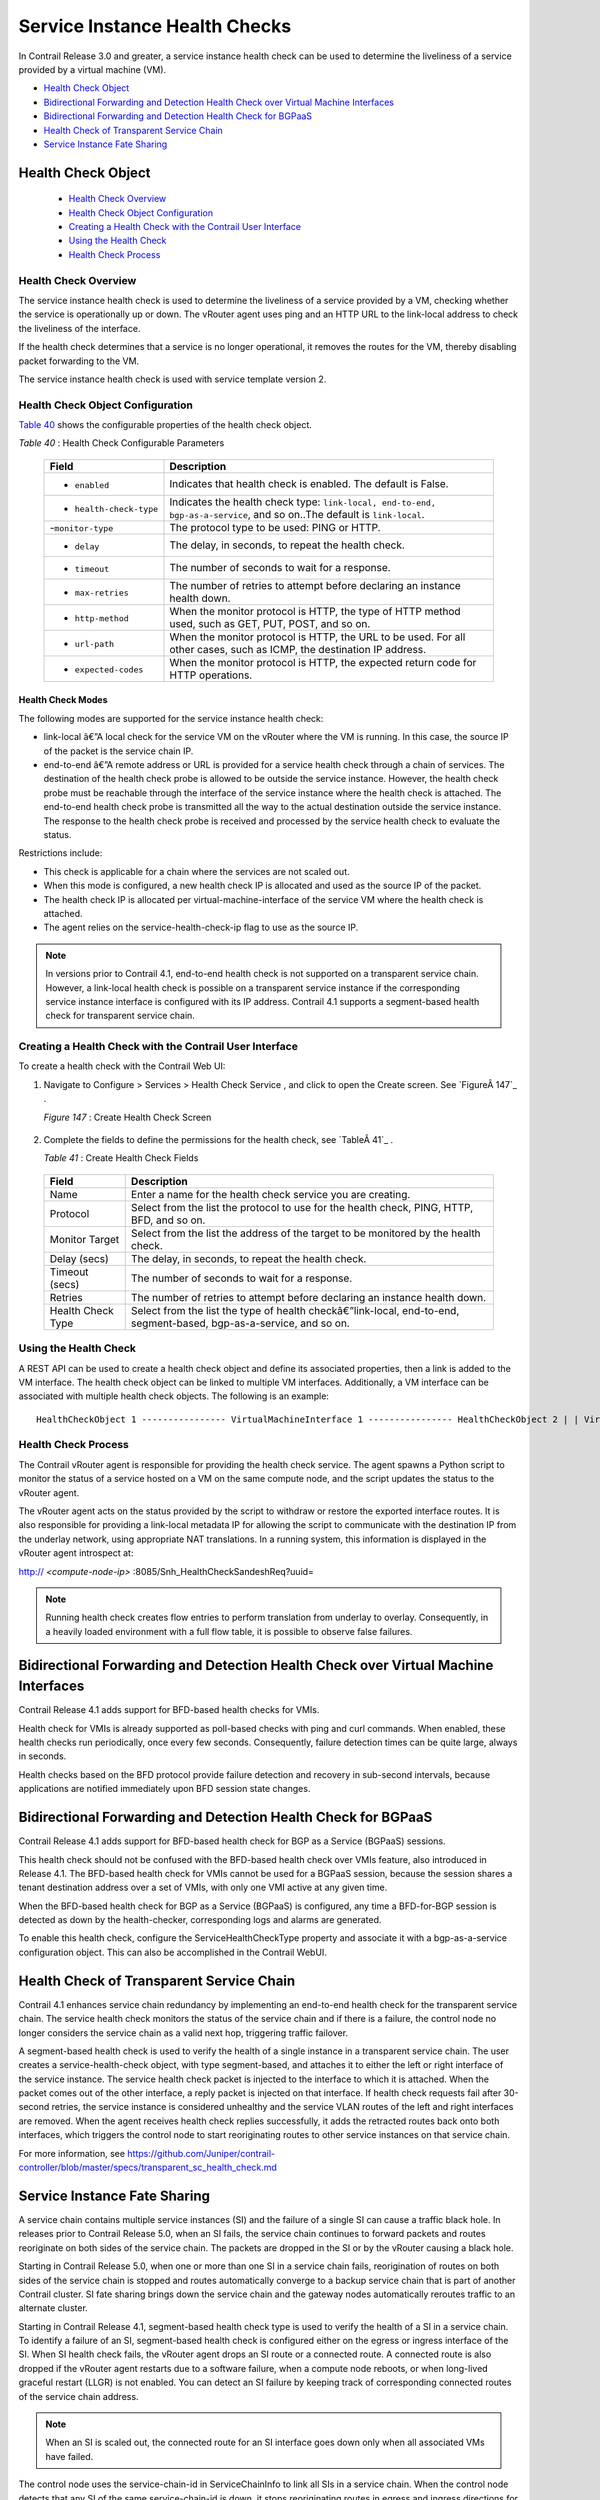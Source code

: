.. This work is licensed under the Creative Commons Attribution 4.0 International License.
   To view a copy of this license, visit http://creativecommons.org/licenses/by/4.0/ or send a letter to Creative Commons, PO Box 1866, Mountain View, CA 94042, USA.

==============================
Service Instance Health Checks
==============================

In Contrail Release 3.0 and greater, a service instance health check can be used to determine the liveliness of a service provided by a virtual machine (VM).

-  `Health Check Object`_ 


-  `Bidirectional Forwarding and Detection Health Check over Virtual Machine Interfaces`_ 


-  `Bidirectional Forwarding and Detection Health Check for BGPaaS`_ 


-  `Health Check of Transparent Service Chain`_ 


-  `Service Instance Fate Sharing`_ 


Health Check Object
===================

   -  `Health Check Overview`_ 


   -  `Health Check Object Configuration`_ 


   -  `Creating a Health Check with the Contrail User Interface`_ 


   -  `Using the Health Check`_ 


   -  `Health Check Process`_ 



---------------------
Health Check Overview
---------------------

The service instance health check is used to determine the liveliness of a service provided by a VM, checking whether the service is operationally up or down. The vRouter agent uses ping and an HTTP URL to the link-local address to check the liveliness of the interface.

If the health check determines that a service is no longer operational, it removes the routes for the VM, thereby disabling packet forwarding to the VM.

The service instance health check is used with service template version 2.


----------------------------------
Health Check Object Configuration
----------------------------------

`Table 40`_ shows the configurable properties of the health check object.

.. _Table 40: 


*Table 40* : Health Check Configurable Parameters

 +-----------------------------------+-----------------------------------+
 | Field                             | Description                       |
 +===================================+===================================+
 | - ``enabled``                     | Indicates that health check is    |
 |                                   | enabled. The default is False.    |
 +-----------------------------------+-----------------------------------+
 | - ``health-check-type``           | Indicates the health check type:  |
 |                                   | ``link-local, end-to-end,         |
 |                                   | bgp-as-a-service``, and so on..The|
 |                                   | default is ``link-local``.        |
 +-----------------------------------+-----------------------------------+
 | -``monitor-type``                 | The protocol type to be used:     |
 |                                   | PING or HTTP.                     |
 +-----------------------------------+-----------------------------------+
 | - ``delay``                       | The delay, in seconds, to repeat  |
 |                                   | the health check.                 |
 +-----------------------------------+-----------------------------------+
 | - ``timeout``                     | The number of seconds to wait for |
 |                                   | a response.                       |
 +-----------------------------------+-----------------------------------+
 | - ``max-retries``                 | The number of retries to attempt  |
 |                                   | before declaring an instance      |
 |                                   | health down.                      |
 +-----------------------------------+-----------------------------------+
 | - ``http-method``                 | When the monitor protocol is      |
 |                                   | HTTP, the type of HTTP method     |
 |                                   | used, such as GET, PUT, POST, and |
 |                                   | so on.                            |
 +-----------------------------------+-----------------------------------+
 | - ``url-path``                    | When the monitor protocol is      |
 |                                   | HTTP, the URL to be used. For all |
 |                                   | other cases, such as ICMP, the    |
 |                                   | destination IP address.           |
 +-----------------------------------+-----------------------------------+
 | - ``expected-codes``              | When the monitor protocol is      |
 |                                   | HTTP, the expected return code    |
 |                                   | for HTTP operations.              |
 +-----------------------------------+-----------------------------------+



Health Check Modes
------------------

The following modes are supported for the service instance health check:

-  link-local â€”A local check for the service VM on the vRouter where the VM is running. In this case, the source IP of the packet is the service chain IP.


-  end-to-end â€”A remote address or URL is provided for a service health check through a chain of services. The destination of the health check probe is allowed to be outside the service instance. However, the health check probe must be reachable through the interface of the service instance where the health check is attached. The end-to-end health check probe is transmitted all the way to the actual destination outside the service instance. The response to the health check probe is received and processed by the service health check to evaluate the status.

Restrictions include:

- This check is applicable for a chain where the services are not scaled out.


- When this mode is configured, a new health check IP is allocated and used as the source IP of the packet.


- The health check IP is allocated per virtual-machine-interface of the service VM where the health check is attached.


- The agent relies on the service-health-check-ip flag to use as the source IP.



.. note:: In versions prior to Contrail 4.1, end-to-end health check is not supported on a transparent service chain. However, a link-local health check is possible on a transparent service instance if the corresponding service instance interface is configured with its IP address. Contrail 4.1 supports a segment-based health check for transparent service chain.





--------------------------------------------------------
Creating a Health Check with the Contrail User Interface
--------------------------------------------------------

To create a health check with the Contrail Web UI:


#. Navigate to Configure > Services > Health Check Service , and click to open the Create screen. See `FigureÂ 147`_ .

   .. _Figure 147: 

   *Figure 147* : Create Health Check Screen

   .. figure:: s018766.png



#. Complete the fields to define the permissions for the health check, see `TableÂ 41`_ .

   .. _Table 41: 


   *Table 41* : Create Health Check Fields

  +-----------------------------------+-----------------------------------+
  | Field                             | Description                       |
  +===================================+===================================+
  | Name                              | Enter a name for the health check |
  |                                   | service you are creating.         |
  +-----------------------------------+-----------------------------------+
  | Protocol                          | Select from the list the protocol |
  |                                   | to use for the health check,      |
  |                                   | PING, HTTP, BFD, and so on.       |
  +-----------------------------------+-----------------------------------+
  | Monitor Target                    | Select from the list the address  |
  |                                   | of the target to be monitored by  |
  |                                   | the health check.                 |
  +-----------------------------------+-----------------------------------+
  | Delay (secs)                      | The delay, in seconds, to repeat  |
  |                                   | the health check.                 |
  +-----------------------------------+-----------------------------------+
  | Timeout (secs)                    | The number of seconds to wait for |
  |                                   | a response.                       |
  +-----------------------------------+-----------------------------------+
  | Retries                           | The number of retries to attempt  |
  |                                   | before declaring an instance      |
  |                                   | health down.                      |
  +-----------------------------------+-----------------------------------+
  | Health Check Type                 | Select from the list the type of  |
  |                                   | health checkâ€”link-local,        |
  |                                   | end-to-end, segment-based,        |
  |                                   | bgp-as-a-service, and so on.      |
  +-----------------------------------+-----------------------------------+

  



----------------------
Using the Health Check
----------------------

A REST API can be used to create a health check object and define its associated properties, then a link is added to the VM interface.
The health check object can be linked to multiple VM interfaces. Additionally, a VM interface can be associated with multiple health check objects. The following is an example:

::

	HealthCheckObject 1 ---------------- VirtualMachineInterface 1 ---------------- HealthCheckObject 2 | | VirtualMachineInterface 2

--------------------
Health Check Process
--------------------

The Contrail vRouter agent is responsible for providing the health check service. The agent spawns a Python script to monitor the status of a service hosted on a VM on the same compute node, and the script updates the status to the vRouter agent.

The vRouter agent acts on the status provided by the script to withdraw or restore the exported interface routes. It is also responsible for providing a link-local metadata IP for allowing the script to communicate with the destination IP from the underlay network, using appropriate NAT translations. In a running system, this information is displayed in the vRouter agent introspect at:

http:// *<compute-node-ip>* :8085/Snh_HealthCheckSandeshReq?uuid= 


.. note:: Running health check creates flow entries to perform translation from underlay to overlay. Consequently, in a heavily loaded environment with a full flow table, it is possible to observe false failures.




Bidirectional Forwarding and Detection Health Check over Virtual Machine Interfaces
===================================================================================



Contrail Release 4.1 adds support for BFD-based health checks for VMIs.

Health check for VMIs is already supported as poll-based checks with ping and curl commands. When enabled, these health checks run periodically, once every few seconds. Consequently, failure detection times can be quite large, always in seconds.

Health checks based on the BFD protocol provide failure detection and recovery in sub-second intervals, because applications are notified immediately upon BFD session state changes.


Bidirectional Forwarding and Detection Health Check for BGPaaS
==============================================================



Contrail Release 4.1 adds support for BFD-based health check for BGP as a Service (BGPaaS) sessions.

This health check should not be confused with the BFD-based health check over VMIs feature, also introduced in Release 4.1. The BFD-based health check for VMIs cannot be used for a BGPaaS session, because the session shares a tenant destination address over a set of VMIs, with only one VMI active at any given time.



When the BFD-based health check for BGP as a Service (BGPaaS) is configured, any time a BFD-for-BGP session is detected as down by the health-checker, corresponding logs and alarms are generated.

To enable this health check, configure the ServiceHealthCheckType property and associate it with a bgp-as-a-service configuration object. This can also be accomplished in the Contrail WebUI.


Health Check of Transparent Service Chain
==========================================



Contrail 4.1 enhances service chain redundancy by implementing an end-to-end health check for the transparent service chain. The service health check monitors the status of the service chain and if there is a failure, the control node no longer considers the service chain as a valid next hop, triggering traffic failover.

A segment-based health check is used to verify the health of a single instance in a transparent service chain. The user creates a service-health-check object, with type segment-based, and attaches it to either the left or right interface of the service instance. The service health check packet is injected to the interface to which it is attached. When the packet comes out of the other interface, a reply packet is injected on that interface. If health check requests fail after 30-second retries, the service instance is considered unhealthy and the service VLAN routes of the left and right interfaces are removed. When the agent receives health check replies successfully, it adds the retracted routes back onto both interfaces, which triggers the control node to start reoriginating routes to other service instances on that service chain.

For more information, see https://github.com/Juniper/contrail-controller/blob/master/specs/transparent_sc_health_check.md


Service Instance Fate Sharing
=============================

A service chain contains multiple service instances (SI) and the failure of a single SI can cause a traffic black hole. In releases prior to Contrail Release 5.0, when an SI fails, the service chain continues to forward packets and routes reoriginate on both sides of the service chain. The packets are dropped in the SI or by the vRouter causing a black hole.

Starting in Contrail Release 5.0, when one or more than one SI in a service chain fails, reorigination of routes on both sides of the service chain is stopped and routes automatically converge to a backup service chain that is part of another Contrail cluster. SI fate sharing brings down the service chain and the gateway nodes automatically reroutes traffic to an alternate cluster.

Starting in Contrail Release 4.1, segment-based health check type is used to verify the health of a SI in a service chain. To identify a failure of an SI, segment-based health check is configured either on the egress or ingress interface of the SI. When SI health check fails, the vRouter agent drops an SI route or a connected route. A connected route is also dropped if the vRouter agent restarts due to a software failure, when a compute node reboots, or when long-lived graceful restart (LLGR) is not enabled. You can detect an SI failure by keeping track of corresponding connected routes of the service chain address.

.. note:: When an SI is scaled out, the connected route for an SI interface goes down only when all associated VMs have failed.

The control node uses the service-chain-id in ServiceChainInfo to link all SIs in a service chain. When the control node detects that any SI of the same service-chain-id is down, it stops reoriginating routes in egress and ingress directions for all SIs. The control node reoriginates routes only when the connected routes of all the SIs are up.
